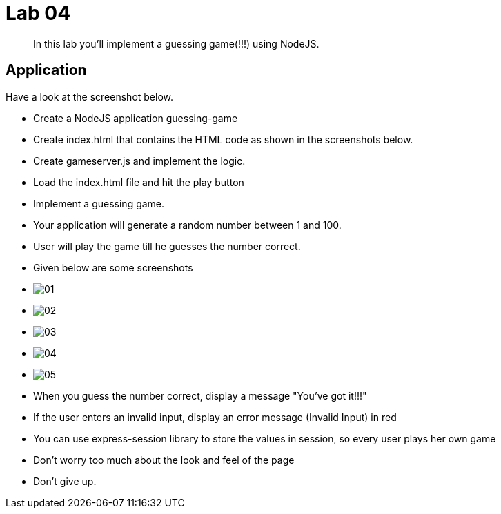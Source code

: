 = Lab 04

[abstract]
In this lab you'll implement a guessing game(!!!) using NodeJS.


== Application
Have a look at the screenshot below. +


* Create a NodeJS application guessing-game
* Create index.html that contains the HTML code as shown in the screenshots below.
* Create gameserver.js and implement the logic. 
* Load the index.html file and hit the play button


* Implement a guessing game. 
* Your application will generate a random number between 1 and 100.
* User will play the game till he guesses the number correct.

* Given below are some screenshots
* image:01.png[]
* image:02.png[]
* image:03.png[]
* image:04.png[]
* image:05.png[]

* When you guess the number correct, display a message "You've got it!!!"
* If the user enters an invalid input, display an error message (Invalid Input) in red
* You can use express-session library to store the values in session, so every user plays her own game 
* Don't worry too much about the look and feel of the page
* Don't give up.
